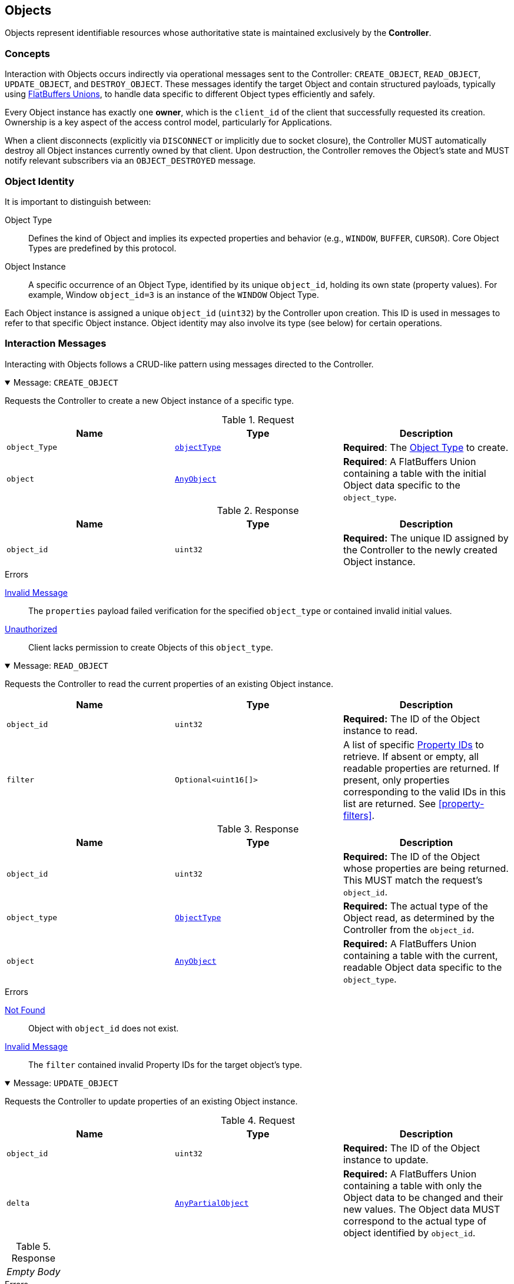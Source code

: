 [[objects]]
== Objects

Objects represent identifiable resources whose authoritative state is maintained exclusively by the **Controller**.

=== Concepts

Interaction with Objects occurs indirectly via operational messages sent to the Controller: `CREATE_OBJECT`, `READ_OBJECT`, `UPDATE_OBJECT`, and `DESTROY_OBJECT`. These messages identify the target Object and contain structured payloads, typically using <<payload-unions, FlatBuffers Unions>>, to handle data specific to different Object types efficiently and safely.

Every Object instance has exactly one **owner**, which is the `client_id` of the client that successfully requested its creation. Ownership is a key aspect of the access control model, particularly for Applications.

When a client disconnects (explicitly via `DISCONNECT` or implicitly due to socket closure), the Controller MUST automatically destroy all Object instances currently owned by that client. Upon destruction, the Controller removes the Object's state and MUST notify relevant subscribers via an `OBJECT_DESTROYED` message.

=== Object Identity

It is important to distinguish between:

Object Type:: Defines the kind of Object and implies its expected properties and behavior (e.g., `WINDOW`, `BUFFER`, `CURSOR`). Core Object Types are predefined by this protocol.
Object Instance:: A specific occurrence of an Object Type, identified by its unique `object_id`, holding its own state (property values). For example, Window `object_id=3` is an instance of the `WINDOW` Object Type.

Each Object instance is assigned a unique `object_id` (`uint32`) by the Controller upon creation. This ID is used in messages to refer to that specific Object instance. Object identity may also involve its type (see below) for certain operations.

=== Interaction Messages

Interacting with Objects follows a CRUD-like pattern using messages directed to the Controller.

.Message: `CREATE_OBJECT`
[%collapsible%open]
====
Requests the Controller to create a new Object instance of a specific type.

.Request
|===
| Name | Type | Description

| `object_Type`
| <<enum-ObjectType, `objectType`>>
| *Required*: The <<enum-ObjectType, Object Type>> to create.

| `object`
| <<schema-AnyObject, `AnyObject`>>
| *Required*: A FlatBuffers Union containing a table with the initial Object data specific to the `object_type`.
|===

.Response
|===
| Name | Type | Description

| `object_id`
| `uint32`
| *Required:* The unique ID assigned by the Controller to the newly created Object instance.
|===

.Errors
<<err-InvalidMessage,Invalid Message>>:: The `properties` payload failed verification for the specified `object_type` or contained invalid initial values.
<<err-Unauthorized,Unauthorized>>:: Client lacks permission to create Objects of this `object_type`.
====

.Message: `READ_OBJECT`
[%collapsible%open]
====
Requests the Controller to read the current properties of an existing Object instance.

|===
| Name | Type | Description

| `object_id`
| `uint32`
| *Required:* The ID of the Object instance to read.

| `filter`
| `Optional<uint16[]>`
| A list of specific <<enum-PropertyID, Property IDs>> to retrieve. If absent or empty, all readable properties are returned. If present, only properties corresponding to the valid IDs in this list are returned. See <<property-filters>>.
|===

.Response
|===
| Name | Type | Description

| `object_id`
| `uint32`
| *Required:* The ID of the Object whose properties are being returned. This MUST match the request's `object_id`.

| `object_type`
| <<enum-ObjectType, `ObjectType`>>
| *Required:* The actual type of the Object read, as determined by the Controller from the `object_id`.

| `object`
| <<schema-AnyObject, `AnyObject`>>
| *Required:* A FlatBuffers Union containing a table with the current, readable Object data specific to the `object_type`.
|===

.Errors
<<err-NotFound,Not Found>>:: Object with `object_id` does not exist.
<<err-InvalidMessage,Invalid Message>>:: The `filter` contained invalid Property IDs for the target object's type.
====

.Message: `UPDATE_OBJECT`
[%collapsible%open]
====
Requests the Controller to update properties of an existing Object instance.

.Request
|===
| Name | Type | Description

| `object_id`
| `uint32`
| *Required:* The ID of the Object instance to update.

| `delta`
| <<schema-AnyPartialObject, `AnyPartialObject`>>
| *Required:* A FlatBuffers Union containing a table with only the Object data to be changed and their new values. The Object data MUST correspond to the actual type of object identified by `object_id`.
|===

.Response
|===
^| _Empty Body_
|===

.Errors
<<err-Unauthorized,Unauthorized>>:: Client lacks permission to update this Object or specific properties within `changes`.
<<err-NotFound,Not Found>>:: Object with `object_id` does not exist.
<<err-InvalidMessage,Invalid Message>>:: The `changes` payload failed verification or contained invalid values/disallowed modifications.
====

.Message: `DESTROY_OBJECT`
[%collapsible%open]
====
Requests the Controller to destroy an existing Object instance.

.Request
|===
| Name | Type | Description

| `object_id`
| `uint32`
|  *Required:* The ID of the Object instance to destroy.
|===

.Response
|===
^| _Empty Body_
|===

.Errors
<<err-Unauthorized,Unauthorized>>:: Client lacks permission to destroy this Object.
<<err-NotFound,Not Found>>:: Object with `object_id` does not exist.
====

When a client disconnects (explicitly via a `DISCONNECT` message or implicitly via socket closure), the Controller MUST automatically destroy all Object instances currently owned by that client.

Upon destruction, the Controller removes the Object's state and MUST notify relevant subscribers via an `OBJECT_DESTROYED` message.

[[permissions-objects]]
=== Permissions

Access control for Akari Objects is determined by the requesting client's role (`APPLICATION` or `MANAGER`) and Object ownership. The following table summarizes the permissions for core Object operations:

.Object Access Control
|===
| Operation | `APPLICATION` (Owner) | `APPLICATION` (Not Owner) | `MANAGER` | Notes

| `READ_OBJECT`
| Yes
| Yes
| Yes
| All clients can read metadata of any object.

| `UPDATE_OBJECT`
| Yes
| No
| Yes
| Applications can only update objects they own. Managers can update any object.

| `DESTROY_OBJECT`
| Yes
| Yes
| Yes
| Applications can destroy objects they own. Managers can destroy any object.

| `CREATE_OBJECT`
| Yes
| N/A
| Yes
| Any client may request object creation. Controller MAY restrict creation of certain `ObjectType`s (e.g., <<obj-Output, `Output`>>s) to `MANAGER` clients only (resulting in <<err-Unauthorized, `Unauthorized`>> for an Application).

| `SUBSCRIBE`
| Yes
| Yes
| Yes
| Permission to subscribe is implicit if the client can read the object(s); thus, all clients can subscribe.
|===

[[object-subscriptions]]
=== Subscriptions

To monitor Object state changes efficiently without polling, clients use Akari's publish-subscribe (Pub/Sub) mechanism.

Clients can subscribe to changes on specific object instances or all instances of a specific core Object type. When a relevant change occurs (and matches the subscription's filter, if any), the Controller sends notifications containing only the modified data (the delta) to subscribed clients.

.Message: `SUBSCRIBE`
[%collapsible%open]
====
Requests the Controller to create a new subscription for monitoring object state changes.

.Request
|===
| Name | Type | Description

| `object_id`
| `uint32`
| *Required:* ID of the specific Object instance to subscribe to. Set to `0` to subscribe to all Objects of the specified `object_type`.

| `object_type`
| <<enum-ObjectType, `Optional<ObjectType>`>>
| The type of objects to subscribe to when `object_id` is `0`. This field MUST be present if `object_id` is `0`. It MUST be ignored if `object_id` is non-zero.

| `filter`
| `Optional<uint16[]>`
| An optional list of specific <<enum-PropertyID, Property IDs>> to receive updates for. If absent or empty, updates for all property changes of the subscribed Object(s) are sent. If present, only changes to properties corresponding to the valid IDs in this list will trigger an `OBJECT_UPDATED` message. See <<property-filters>>.
|===

.Response
|===
| Name | Type | Description

| `subscription_id`
| `uint32`
| *Required:* A unique identifier assigned by the Controller for this specific subscription instance. This ID is needed to unsubscribe later.
|===

.Errors
<<err-NotFound,Not Found>>:: Specified `object_id` (if > 0) or `object_type` does not exist. Or, if `object_id` is `0` and the specified `object_type` is not a recognized type.
<<err-InvalidMessage,Invalid Message>>:: Invalid combination of parameters (e.g., `object_id=0` and no `object_type` provided, or `filter` contains invalid Property IDs for the target object type).
====

.Message: `UNSUBSCRIBE`
[%collapsible%open]
====
Cancels an existing subscription.

.Request
|===
| Name | Type | Description

| `subscription_id`
| `uint32`
| *Required:* The ID of the subscription to cancel, previously returned by a `SUBSCRIBE` reply.
|===

.Response
|===
^| _Empty Body_
|===

.Errors
<<err-NotFound,Not Found>>:: `subscription_id` does not exist or is not active for this client.
====

Subscriptions MUST be cancelled and cleaned up by the Controller when a client disconnects.

=== Updates

When a Controller processes the creation/update/destruction of an Object, it checks for active subscriptions that match that Object and whose filter (if any) includes the changes. For each matching subscription, the Controller sends an `OBJECT_UPDATED` message to the subscribed client(s). This message requires no reply from the client.

.Message: `OBJECT_CREATED`
|===
| Name | Type | Description

| `subscription_id`
| `uint32`
| *Required:* Identifies the subscription that triggered this message.

| `object_id`
| `uint32`
| *Required:* Identifies the Object that was created.

| `object_type`
| <<enum-ObjectType, `objectType`>>
| *Required:* The type of Object identified by `object_id`.

| `data`
| <<schema-AnyObject, `AnyObject`>>
| *Required:* A FlatBuffers Union containing a table with the full Object data specific to the `object_type`.
|===

.Message: `OBJECT_UPDATED`
|===
| Name | Type | Description

| `subscription_id`
| `uint32`
| *Required:* Identifies the subscription that triggered this message.

| `object_id`
| `uint32`
| *Required:* Identifies the Object that was updated or destroyed.

| `object_type`
| <<enum-ObjectType, `objectType`>>
| *Required:* The type of Object identified by `object_id`.

| `delta`
| <<schema-AnyPartialObject, `AnyPartialObject`>>
| *Required:* A FlatBuffers Union containing a table with the changed Object data specific to the `object_type`.
|===

.Message: `OBJECT_DESTROYED`
|===
| Name | Type | Description

| `subscription_id`
| `uint32`
| *Required:* Identifies the subscription that triggered this message.

| `object_id`
| `uint32`
| *Required:* Identifies the Object that was destroyed.

| `object_type`
| <<enum-ObjectType, `objectType`>>
| *Required:* The type of Object identified by `object_id`.
|===

=== Property Filters

Clients MAY filter the properties returned in `READ_OBJECT` responses and `OBJECT_UPDATED` notifications by using the optional `filter` field in `READ_OBJECT` and `SUBSCRIBE` requests. This field takes a list of <<enum-PropertyID,Property IDs>>.

When the Controller is processing a request containing a filter, the Controller MUST validate that every ID in the provided list is a valid, defined Property ID for the specified `object_type`. If any ID is invalid, the Controller MUST reject the entire request with an <<err-InvalidMessage,Invalid Message>> error. The Controller MUST NOT ignore invalid IDs.

If validation passes, the Controller uses the provided list to filter results. If the list is absent or empty, no filtering occurs.

